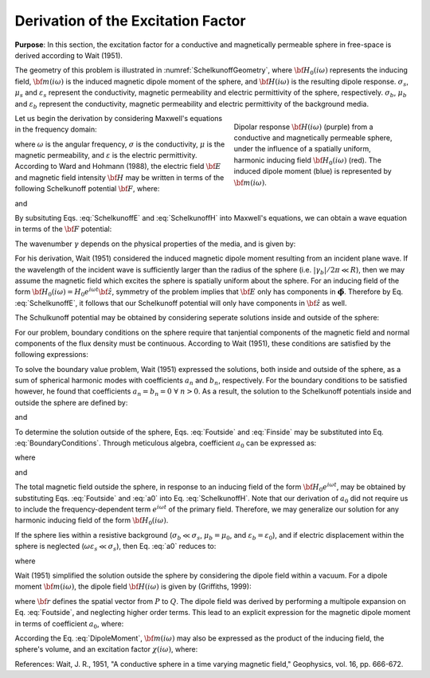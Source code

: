 .. _schelkunoff

Derivation of the Excitation Factor
-----------------------------------

**Purpose**: In this section, the excitation factor for a conductive and magnetically permeable sphere in free-space is derived according to Wait (1951).

The geometry of this problem is illustrated in :numref:`SchelkunoffGeometry`, where :math:`{\bf H_0}(i\omega)` represents the inducing field, :math:`{\bf m}(i\omega)` is the induced magnetic dipole moment of the sphere, and :math:`{\bf H}(i\omega)` is the resulting dipole response.
:math:`\sigma_s`, :math:`\mu_s` and :math:`\varepsilon_s` represent the conductivity, magnetic permeability and electric permittivity of the sphere, respectively.
:math:`\sigma_b`, :math:`\mu_b` and :math:`\varepsilon_b` represent the conductivity, magnetic permeability and electric permittivity of the background media.

.. figure:: ./images/figGeometrySchelk.png
        :align: right
        :figwidth: 40%
        :name: SchelkunoffGeometry

        Dipolar response :math:`{\bf H} (i\omega)` (purple) from a conductive and magnetically permeable sphere, under the influence of a spatially uniform, harmonic inducing field :math:`{\bf H_0} (i\omega)` (red). The induced dipole moment (blue) is represented by :math:`{\bf m} (i\omega)`.

Let us begin the derivation by considering Maxwell's equations in the frequency domain:

.. math::
	\begin{align}
	\nabla \times {\bf E} &= - i \omega \mu {\bf H}\\
	\nabla \times {\bf H} &= \big ( \sigma + i \omega \varepsilon \big ) {\bf E}
	\end{align}
	:label: Maxwell_Schelk
	
where :math:`\omega` is the angular frequency, :math:`\sigma` is the conductivity, :math:`\mu` is the magnetic permeability, and :math:`\varepsilon` is the electric permittivity.
According to Ward and Hohmann (1988), the electric field :math:`{\bf E}` and magnetic field intensity :math:`{\bf H}` may be written in terms of the following Schelkunoff potential :math:`{\bf F}`, where:

.. math::
	{\bf E} = - \nabla \times {\bf F}
	:label: SchelkunoffE
	
and

.. math::
	{\bf H} = - \big (\sigma + i \omega \varepsilon \big ) {\bf F} + \frac{1}{i \omega \mu} \nabla \big ( \nabla  \cdot {\bf F} \big )
	:label: SchelkunoffH
	
By subsituting Eqs. :eq:`SchelkunoffE` and :eq:`SchelkunoffH` into Maxwell's equations, we can obtain a wave equation in terms of the :math:`{\bf F}` potential:

.. math::
	\nabla^2 {\bf F} - \gamma^2 {\bf F} = 0
	:label: Schelkunoff_Wave

The wavenumber :math:`\gamma` depends on the physical properties of the media, and is given by:

.. math::
	\gamma = \Big [ i \omega \mu \sigma - \omega^2 \mu \varepsilon \Big ]^{1/2}
	:label: Wave_Number

For his derivation, Wait (1951) considered the induced magnetic dipole moment resulting from an incident plane wave.
If the wavelength of the incident wave is sufficiently larger than the radius of the sphere (i.e. :math:`|\gamma_b |/2\pi \ll R`), then we may assume the magnetic field which excites the sphere is spatially uniform about the sphere.
For an inducing field of the form :math:`{\bf H_0} (i\omega) = H_0 e^{i\omega t} {\bf \hat z}`, symmetry of the problem implies that :math:`{\bf E}` only has components in :math:`\boldsymbol{\hat \phi}`.
Therefore by Eq. :eq:`SchelkunoffE`, it follows that our Schelkunoff potential will only have components in :math:`{\bf \hat z}` as well.

The Schulkunoff potential may be obtained by considering seperate solutions inside and outside of the sphere:

.. math::
	{\bf F} (\omega) = \begin{cases}
	F_b e^{i \omega t} {\bf \hat z} \; \; \textrm{  at  } \; \; r>R \\
	\\
	F_s e^{i \omega t} {\bf \hat z} \; \; \textrm{  at  } \; \; r<R 
	\end{cases}
	:label: SolnsInsideOutside


For our problem, boundary conditions on the sphere require that tanjential components of the magnetic field and normal components of the flux density must be continuous.
According to Wait (1951), these conditions are satisfied by the following expressions:

.. math::
	\textrm{At }r=R: \; \begin{cases}
	\dfrac{1}{r} \dfrac{\partial F_b}{\partial r} - \gamma_b^2 F_b = \dfrac{1}{r} \dfrac{\partial F_s}{\partial r} - \gamma_s^2 F_s \\
	  \\
	\mu_b \Bigg ( \dfrac{\partial^2 F_b}{\partial r^2} - \gamma_b^2 F_b \Bigg ) = \mu_s \Bigg ( \dfrac{\partial^2 F_s}{\partial r^2} - \gamma_s^2 F_s \Bigg )
	\end{cases}
	:label: BoundaryConditions

To solve the boundary value problem, Wait (1951) expressed the solutions, both inside and outside of the sphere, as a sum of spherical harmonic modes with coefficients :math:`a_n` and :math:`b_n`, respectively.
For the boundary conditions to be satisfied however, he found that coefficients :math:`a_n=b_n=0 \; \forall \; n>0`.
As a result, the solution to the Schelkunoff potentials inside and outside the sphere are defined by:

.. math::
	F_b = - \frac{H_0 }{\sigma_b + i \omega \varepsilon_b} + i \omega \mu_b  \frac{e^{-\gamma_b r}}{r}a_0 H_0
	:label: Foutside

and

.. math::
	F_s = i \omega \mu_s \frac{sinh \big ( \gamma_s r \big )}{r} b_0 H_0
	:label: Finside

To determine the solution outside of the sphere, Eqs. :eq:`Foutside` and :eq:`Finside` may be substituted into Eq. :eq:`BoundaryConditions`.
Through meticulous algebra, coefficient :math:`a_0` can be expressed as:

.. math::
	a_0 \! =\! \frac{R^3}{2 e^{-\alpha_b}} \!\Bigg [ \! \frac{2\mu_s \big [ tanh(\alpha_s) - \alpha_s  \big ] + \mu_b \big [\alpha_s^2 \, tanh(\alpha_s) - \alpha_s + tanh(\alpha_s) \big ] }{\mu_s \big ( \alpha_b^2 +\alpha_b + 1 \big ) \big [ tanh(\alpha_s) - \alpha_s \big ] - \mu_b \big ( \alpha_b + 1 \big ) \big [ \alpha_s^2 \, tanh(\alpha_s) - \alpha_s + tanh(\alpha_s) \big ] } \! \Bigg ]
	:label: a0
	
where

.. math::
	\alpha_b = \gamma_b R = \Big [ i \omega \mu_b \sigma_b - \omega^2 \mu_b \varepsilon_b \Big ]^{1/2} R
	:label: alpha_b
	
and

.. math::
	\alpha_s = \gamma_s R = \Big [ i \omega \mu_s \sigma_s - \omega^2 \mu_s \varepsilon_s \Big ]^{1/2} R
	:label: alpha_s

The total magnetic field outside the sphere, in response to an inducing field of the form :math:`{\bf H_0} e^{i\omega t}`, may be obtained by substituting Eqs. :eq:`Foutside` and :eq:`a0` into Eq. :eq:`SchelkunoffH`.
Note that our derivation of :math:`a_0` did not require us to include the frequency-dependent term :math:`e^{i\omega t}` of the primary field.
Therefore, we may generalize our solution for any harmonic inducing field of the form :math:`{\bf H_0} (i\omega )`.

If the sphere lies within a resistive background (:math:`\sigma_b \ll \sigma_s`, :math:`\mu_b = \mu_0`, and :math:`\varepsilon_b = \varepsilon_0`), and if electric displacement within the sphere is neglected (:math:`\omega \varepsilon_s \ll \sigma_s`), then Eq. :eq:`a0` reduces to:

.. math::
	a_0 \! =\! \frac{R^3}{2} \!\Bigg [ \! \frac{2\mu_s \big [ tanh(\alpha) - \alpha  \big ] + \mu_0 \big [\alpha^2 \, tanh(\alpha) - \alpha + tanh(\alpha) \big ] }{\mu_s \big [ tanh(\alpha) - \alpha \big ] - \mu_0 \big [ \alpha^2 \, tanh(\alpha) - \alpha + tanh(\alpha) \big ] } \! \Bigg ]
	:label: a0reduced
	
where

.. math::
	\alpha = \Big [ i\omega \mu_s \sigma_s \Big ]^{1/2}R
	:label: alpha

Wait (1951) simplified the solution outside the sphere by considering the dipole field within a vacuum.
For a dipole moment :math:`{\bf m} (i\omega)`, the dipole field :math:`{\bf H} (i\omega)` is given by (Griffiths, 1999):

.. math::
	{\bf H} (i \omega) =\frac{1}{4\pi} \Bigg [ \frac{3 {\bf r} \; \big [ {\bf m} (i\omega) \cdot {\bf r} \; \big ]}{r^5} - \frac{{\bf m} (i\omega) }{r^3} \Bigg ] 
	:label: DipoleField

where :math:`{\bf r}` defines the spatial vector from :math:`P` to :math:`Q`.
The dipole field was derived by performing a multipole expansion on Eq. :eq:`Foutside`, and neglecting higher order terms.
This lead to an explicit expression for the magnetic dipole moment in terms of coefficient :math:`a_0`, where:

.. math::
	{\bf m} (i \omega) = 4 \pi a_0 {\bf H_0} (i \omega) = \frac{4\pi}{3}R^3 \chi (i \omega) {\bf H_0} (i \omega)
	:label: DipoleMoment

According the Eq. :eq:`DipoleMoment`, :math:`{\bf m} (i\omega)` may also be expressed as the product of the inducing field, the sphere's volume, and an excitation factor :math:`\chi (i\omega)`, where:

.. math::
	\chi (i \omega) = \frac{3}{2} \Bigg [ \! \frac{2\mu_s \big [ tanh(\alpha) - \alpha  \big ] + \mu_0 \big [\alpha^2 \, tanh(\alpha) - \alpha + tanh(\alpha) \big ] }{\mu_s  \big [ tanh(\alpha) - \alpha \big ] - \mu_0 [ \alpha^2 \, tanh(\alpha) - \alpha + tanh(\alpha) \big ] } \! \Bigg ]
	:label: ChiApprox


References: Wait, J. R., 1951, "A conductive sphere in a time varying magnetic field," Geophysics, vol. 16, pp. 666-672.
